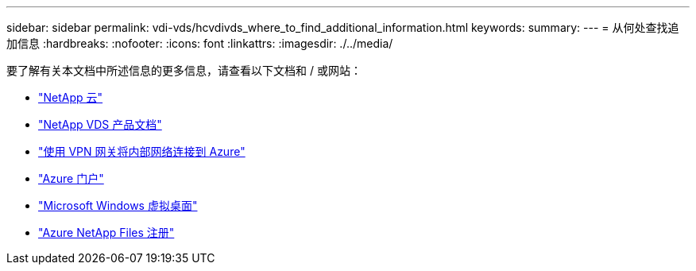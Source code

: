 ---
sidebar: sidebar 
permalink: vdi-vds/hcvdivds_where_to_find_additional_information.html 
keywords:  
summary:  
---
= 从何处查找追加信息
:hardbreaks:
:nofooter: 
:icons: font
:linkattrs: 
:imagesdir: ./../media/


要了解有关本文档中所述信息的更多信息，请查看以下文档和 / 或网站：

* https://cloud.netapp.com/home["NetApp 云"]
* https://docs.netapp.com/us-en/virtual-desktop-service/index.html["NetApp VDS 产品文档"]
* https://docs.microsoft.com/en-us/learn/modules/connect-on-premises-network-with-vpn-gateway/["使用 VPN 网关将内部网络连接到 Azure"]
* https://portal.azure.com/["Azure 门户"]
* https://azure.microsoft.com/en-us/services/virtual-desktop/["Microsoft Windows 虚拟桌面"]
* https://docs.microsoft.com/en-us/azure/azure-netapp-files/azure-netapp-files-register?WT.mc_id=Portal-Microsoft_Azure_NetApp["Azure NetApp Files 注册"]

